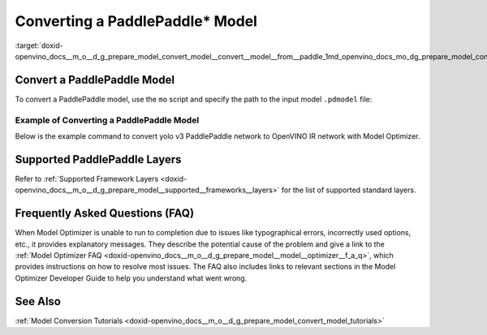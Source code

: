 .. index:: pair: page; Converting a PaddlePaddle\* Model
.. _doxid-openvino_docs__m_o__d_g_prepare_model_convert_model__convert__model__from__paddle:


Converting a PaddlePaddle\* Model
=================================

.. _Convert_From_Paddle:

:target:`doxid-openvino_docs__m_o__d_g_prepare_model_convert_model__convert__model__from__paddle_1md_openvino_docs_mo_dg_prepare_model_convert_model_convert_model_from_paddle`

Convert a PaddlePaddle Model
~~~~~~~~~~~~~~~~~~~~~~~~~~~~

To convert a PaddlePaddle model, use the ``mo`` script and specify the path to the input model ``.pdmodel`` file:

.. ref-code-block:: cpp

	mo --input_model <INPUT_MODEL>.pdmodel

Example of Converting a PaddlePaddle Model
------------------------------------------

Below is the example command to convert yolo v3 PaddlePaddle network to OpenVINO IR network with Model Optimizer.

.. ref-code-block:: cpp

	mo --input_model=yolov3.pdmodel --input=image,im_shape,scale_factor --input_shape=[1,3,608,608],[1,2],[1,2] --reverse_input_channels --output=save_infer_model/scale_0.tmp_1,save_infer_model/scale_1.tmp_1

Supported PaddlePaddle Layers
~~~~~~~~~~~~~~~~~~~~~~~~~~~~~

Refer to :ref:`Supported Framework Layers <doxid-openvino_docs__m_o__d_g_prepare_model__supported__frameworks__layers>` for the list of supported standard layers.

Frequently Asked Questions (FAQ)
~~~~~~~~~~~~~~~~~~~~~~~~~~~~~~~~

When Model Optimizer is unable to run to completion due to issues like typographical errors, incorrectly used options, etc., it provides explanatory messages. They describe the potential cause of the problem and give a link to the :ref:`Model Optimizer FAQ <doxid-openvino_docs__m_o__d_g_prepare_model__model__optimizer__f_a_q>`, which provides instructions on how to resolve most issues. The FAQ also includes links to relevant sections in the Model Optimizer Developer Guide to help you understand what went wrong.

See Also
~~~~~~~~

:ref:`Model Conversion Tutorials <doxid-openvino_docs__m_o__d_g_prepare_model_convert_model_tutorials>`

